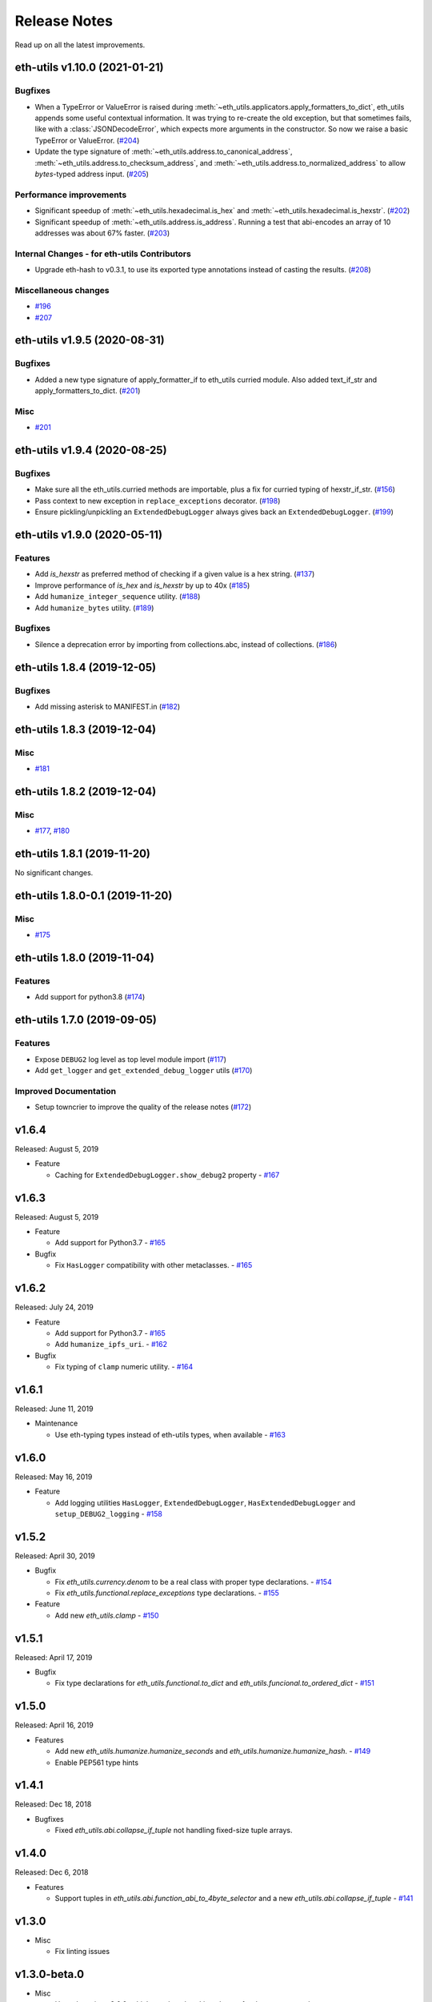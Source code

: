 Release Notes
=============

Read up on all the latest improvements.

.. towncrier release notes start

eth-utils v1.10.0 (2021-01-21)
------------------------------

Bugfixes
~~~~~~~~

- When a TypeError or ValueError is raised during
  :meth:`~eth_utils.applicators.apply_formatters_to_dict`, eth_utils appends some useful contextual
  information. It was trying to re-create the old exception, but that sometimes fails, like with a
  :class:`JSONDecodeError`, which expects more arguments in the constructor. So now we raise a basic
  TypeError or ValueError. (`#204 <https://github.com/ethereum/eth-utils/issues/204>`__)
- Update the type signature of :meth:`~eth_utils.address.to_canonical_address`,
  :meth:`~eth_utils.address.to_checksum_address`, and
  :meth:`~eth_utils.address.to_normalized_address` to allow `bytes`-typed
  address input. (`#205 <https://github.com/ethereum/eth-utils/issues/205>`__)


Performance improvements
~~~~~~~~~~~~~~~~~~~~~~~~

- Significant speedup of :meth:`~eth_utils.hexadecimal.is_hex` and
  :meth:`~eth_utils.hexadecimal.is_hexstr`. (`#202 <https://github.com/ethereum/eth-utils/issues/202>`__)
- Significant speedup of :meth:`~eth_utils.address.is_address`. Running a test that abi-encodes an
  array of 10 addresses was about 67% faster. (`#203 <https://github.com/ethereum/eth-utils/issues/203>`__)


Internal Changes - for eth-utils Contributors
~~~~~~~~~~~~~~~~~~~~~~~~~~~~~~~~~~~~~~~~~~~~~

- Upgrade eth-hash to v0.3.1, to use its exported type annotations instead of casting the results. (`#208 <https://github.com/ethereum/eth-utils/issues/208>`__)


Miscellaneous changes
~~~~~~~~~~~~~~~~~~~~~

- `#196 <https://github.com/ethereum/eth-utils/issues/196>`__
- `#207 <https://github.com/ethereum/eth-utils/issues/207>`__


eth-utils v1.9.5 (2020-08-31)
-----------------------------

Bugfixes
~~~~~~~~

- Added a new type signature of apply_formatter_if to eth_utils curried module.
  Also added text_if_str and apply_formatters_to_dict. (`#201 <https://github.com/ethereum/eth-utils/issues/201>`__)


Misc
~~~~

- `#201 <https://github.com/ethereum/eth-utils/issues/201>`__


eth-utils v1.9.4 (2020-08-25)
-----------------------------

Bugfixes
~~~~~~~~

- Make sure all the eth_utils.curried methods are importable, plus a fix for curried typing of
  hexstr_if_str. (`#156 <https://github.com/ethereum/eth-utils/issues/156>`__)
- Pass context to new exception in ``replace_exceptions`` decorator. (`#198 <https://github.com/ethereum/eth-utils/issues/198>`__)
- Ensure pickling/unpickling an ``ExtendedDebugLogger`` always gives back an ``ExtendedDebugLogger``. (`#199 <https://github.com/ethereum/eth-utils/issues/199>`__)


eth-utils v1.9.0 (2020-05-11)
-----------------------------

Features
~~~~~~~~

- Add `is_hexstr` as preferred method of checking if a given value is a hex string. (`#137 <https://github.com/ethereum/eth-utils/issues/137>`__)
- Improve performance of `is_hex` and `is_hexstr` by up to 40x (`#185 <https://github.com/ethereum/eth-utils/issues/185>`__)
- Add ``humanize_integer_sequence`` utility. (`#188 <https://github.com/ethereum/eth-utils/issues/188>`__)
- Add ``humanize_bytes`` utility. (`#189 <https://github.com/ethereum/eth-utils/issues/189>`__)


Bugfixes
~~~~~~~~

- Silence a deprecation error by importing from collections.abc, instead of collections. (`#186 <https://github.com/ethereum/eth-utils/issues/186>`__)


eth-utils 1.8.4 (2019-12-05)
----------------------------

Bugfixes
~~~~~~~~

- Add missing asterisk to MANIFEST.in (`#182 <https://github.com/ethereum/eth-utils/issues/182>`__)


eth-utils 1.8.3 (2019-12-04)
----------------------------

Misc
~~~~

- `#181 <https://github.com/ethereum/eth-utils/issues/181>`__


eth-utils 1.8.2 (2019-12-04)
----------------------------

Misc
~~~~

- `#177 <https://github.com/ethereum/eth-utils/issues/177>`__, `#180 <https://github.com/ethereum/eth-utils/issues/180>`__


eth-utils 1.8.1 (2019-11-20)
----------------------------

No significant changes.


eth-utils 1.8.0-0.1 (2019-11-20)
--------------------------------

Misc
~~~~

- `#175 <https://github.com/ethereum/eth-utils/issues/175>`__


eth-utils 1.8.0 (2019-11-04)
----------------------------

Features
~~~~~~~~

- Add support for python3.8 (`#174 <https://github.com/ethereum/eth-utils/issues/174>`__)


eth-utils 1.7.0 (2019-09-05)
----------------------------

Features
~~~~~~~~

- Expose ``DEBUG2`` log level as top level module import (`#117 <https://github.com/ethereum/eth-utils/issues/117>`__)
- Add ``get_logger`` and ``get_extended_debug_logger`` utils (`#170 <https://github.com/ethereum/eth-utils/issues/170>`__)


Improved Documentation
~~~~~~~~~~~~~~~~~~~~~~

- Setup towncrier to improve the quality of the release notes (`#172 <https://github.com/ethereum/eth-utils/issues/172>`__)


v1.6.4
--------------

Released: August 5, 2019

- Feature

  - Caching for ``ExtendedDebugLogger.show_debug2`` property
    - `#167 <https://github.com/ethereum/eth-utils/pull/167>`_


v1.6.3
--------------

Released: August 5, 2019

- Feature

  - Add support for Python3.7
    - `#165 <https://github.com/ethereum/eth-utils/pull/165>`_

- Bugfix

  - Fix ``HasLogger`` compatibility with other metaclasses.
    - `#165 <https://github.com/ethereum/eth-utils/pull/165>`_

v1.6.2
--------------

Released: July 24, 2019

- Feature

  - Add support for Python3.7
    - `#165 <https://github.com/ethereum/eth-utils/pull/165>`_
  - Add ``humanize_ipfs_uri``.
    - `#162 <https://github.com/ethereum/eth-utils/pull/162>`_

- Bugfix

  - Fix typing of ``clamp`` numeric utility.
    - `#164 <https://github.com/ethereum/eth-utils/pull/164>`_

v1.6.1
--------------

Released: June 11, 2019

- Maintenance

  - Use eth-typing types instead of eth-utils types, when available
    - `#163 <https://github.com/ethereum/eth-utils/pull/163>`_

v1.6.0
--------------

Released: May 16, 2019

- Feature

  - Add logging utilities ``HasLogger``, ``ExtendedDebugLogger``, ``HasExtendedDebugLogger`` and ``setup_DEBUG2_logging``
    - `#158 <https://github.com/ethereum/eth-utils/pull/158>`_


v1.5.2
--------------

Released: April 30, 2019

- Bugfix

  - Fix `eth_utils.currency.denom` to be a real class with proper type declarations.
    - `#154 <https://github.com/ethereum/eth-utils/pull/154>`_

  - Fix `eth_utils.functional.replace_exceptions` type declarations.
    - `#155 <https://github.com/ethereum/eth-utils/pull/155>`_

- Feature

  - Add new `eth_utils.clamp`
    - `#150 <https://github.com/ethereum/eth-utils/pull/150>`_

v1.5.1
--------------

Released: April 17, 2019

- Bugfix

  - Fix type declarations for `eth_utils.functional.to_dict` and `eth_utils.funcional.to_ordered_dict`
    - `#151 <https://github.com/ethereum/eth-utils/pull/151>`_

v1.5.0
--------------

Released: April 16, 2019

- Features

  - Add new `eth_utils.humanize.humanize_seconds` and `eth_utils.humanize.humanize_hash`.
    - `#149 <https://github.com/ethereum/eth-utils/pull/149>`_
  - Enable PEP561 type hints


v1.4.1
--------------

Released: Dec 18, 2018

- Bugfixes

  - Fixed `eth_utils.abi.collapse_if_tuple` not handling fixed-size
    tuple arrays.

v1.4.0
--------------

Released: Dec 6, 2018

- Features

  - Support tuples in `eth_utils.abi.function_abi_to_4byte_selector` and a new `eth_utils.abi.collapse_if_tuple`
    - `#141 <https://github.com/ethereum/eth-utils/pull/141>`_

v1.3.0
--------------

- Misc

  - Fix linting issues

v1.3.0-beta.0
--------------

- Misc

  - Use eth-typing v2.0.0, which may be a breaking change for downstream packages

v1.2.2
--------------

- Bugfixes

  - Prevent from installing with Python 3.5.2 which has a fatal bug when ``...`` is used in a type.
    - `#125 <https://github.com/ethereum/eth-utils/issues/125>`_

- Misc

  - Start using ``black`` for style checking.
    - `#129 <https://github.com/ethereum/eth-utils/pulls/129>`_

1.2.1
-----

* Move docs to RTD/Sphinx, with doctest
* Update eth-typing dependency to 1.3.0

1.2.0
-----

* Import more resources from implementation-specific "toolz" library in
  "toolz" wrapper module

1.1.2
-----

* Update eth-typing dependency

1.1.1
-----

* Add `ValidationError` exception

1.1.0
-----

* Add `abi` and `address` type hints
* Add typehints to more modules
* Add `replace_exceptions` decorator to decorators.py
* Add type hints to `applicators` module
* Add type hints to `conversions` module
* Add `import_string` util from django
* Add conditional cytoolz or toolz install based on python implementation

1.0.3
-----

* Reject str as a primitive in `to_hex()`
* Faster `int_to_big_endian` implementation

1.0.2
-----

* Update apply key map to catch conflicting keys
* Add validation of 19 byte address
* Support bytearrays in conversion functions
* Apply formatters to sequence

1.0.1
-----

* Add autouse fixture to print warnings
* Change `hexidecimal` -> `hexadecimal`
* Strictly accept text types for decode_hex
* Remove remaining force_* utils

0.8.1
-----

* Convert formatting from force
* Backport pr45 into v0
* Write validate conversion arguments decorator
* Update `hex` and `int` conversions to work with new decorator
* Deprecate force bytes/text & formatting utils

0.8.0
-----

* Swap in eth-hash for pysha3
* Convert keccak from force_bytes
* Convert address utils from force text/bytes
* Import many of the application functions from web3.py
* Add `@combomethod` decorator
* Add tool to generate environment info
* Add type conversion helpers
* Convert precision to localcontext
* Remove unnecessary future imports
* Drop support for py27

0.7.4
-----

* Constrain dependencies to major version

0.7.3
-----

* Support for python 3.6

0.7.2
-----

* Minor fix for how `__version__` is computed in the `eth_utils` module.

0.7.1
-----

* Futzing with PyPi formatting of README info.

0.7.0
-----

* Rename library on pypi to `eth_utils`

0.6.0
-----

* Bugfix for `to_wei` to handle floating point inputs in a manner consistent with what users would expect.

0.5.1
-----

* Bugfix for `is_hex` to prevent exceptions from being raised for non-hexadecimal inputs.

0.5.0
-----

* `is_hex` now supports both empty string as `0x` and odd length hexadecimal strings.

0.4.1
-----

* Bugfix for currency conversions which retained too high a precision.

0.4.0
-----

* `is_address` will now verify the checksum on any address which passes the `is_checksum_formatted_address` check.

0.3.2
-----

* Added `is_hex`.

0.3.1
-----

* Added `big_endian_to_int` and `int_to_big_endian`.

0.3.0
-----

* Deprecate `compose`
* Bugfix for `is_0x_prefixed` to correctly detect uppercase `X` as part of the prefix.
* Added `is_hex_address`
* Added `is_binary_address`
* Added `is_32byte_address`
* Added `is_checksum_formatted_address`
* Added `apply_to_return_value`
* Added `to_set`
* Added `is_list`
* Added `is_tuple`

0.2.1
-----

* Strip whitespace from event signatures in `event_signature_to_log_topic`

0.2.1
-----

* Strip whitespace from event signatures in `function_signature_to_4byte_selector`

0.2.0
-----

Initial release
